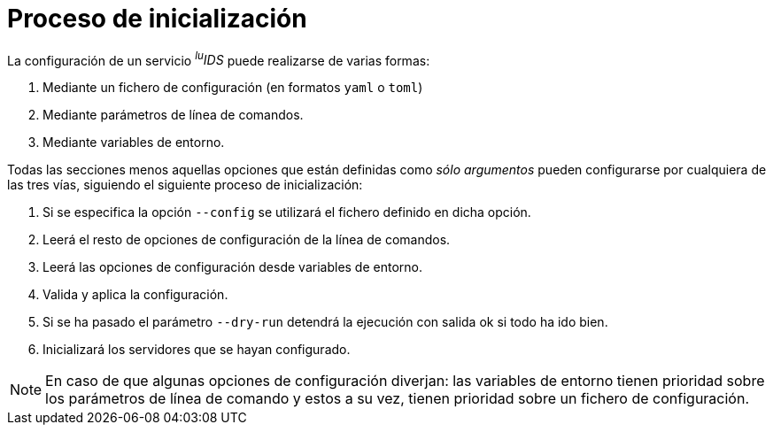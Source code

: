 [[config-bootstrap]]
= Proceso de inicialización

La configuración de un servicio _^lu^IDS_ puede realizarse de varias formas:

. Mediante un fichero de configuración (en formatos `yaml` o `toml`)
. Mediante parámetros de línea de comandos.
. Mediante variables de entorno.

Todas las secciones menos aquellas opciones que están definidas como _sólo argumentos_ pueden configurarse por cualquiera de las tres vías, siguiendo el siguiente proceso de inicialización:

. Si se especifica la opción `--config` se utilizará el fichero definido en dicha opción.
. Leerá el resto de opciones de configuración de la línea de comandos.
. Leerá las opciones de configuración desde variables de entorno.
. Valida y aplica la configuración.
. Si se ha pasado el parámetro `--dry-run` detendrá la ejecución con salida ok si todo ha ido bien.
. Inicializará los servidores que se hayan configurado.

NOTE: En caso de que algunas opciones de configuración diverjan: las variables de entorno tienen prioridad sobre los parámetros de línea de comando y estos a su vez, tienen prioridad sobre un fichero de configuración.
